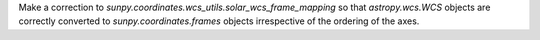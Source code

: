 Make a correction to `sunpy.coordinates.wcs_utils.solar_wcs_frame_mapping` so
that `astropy.wcs.WCS` objects are correctly converted to
`sunpy.coordinates.frames` objects irrespective of the ordering of the axes.
